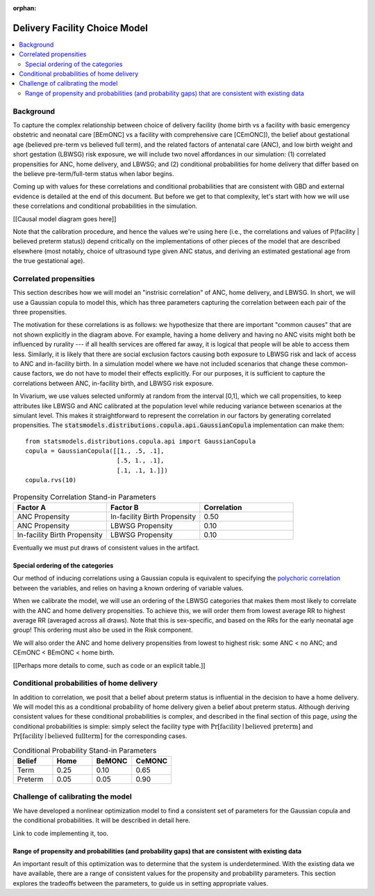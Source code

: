 :orphan:

.. _2024_facility_model_vivarium_mncnh_portfolio:

Delivery Facility Choice Model
==============================

.. contents::
   :local:
   :depth: 2

Background
----------

To capture the complex relationship between choice of delivery facility (home birth vs a facility with basic emergency obstetric and neonatal care [BEmONC] vs a facility with comprehensive care [CEmONC]), the belief about gestational age (believed pre-term vs believed full term), and the related factors of antenatal care (ANC), and low birth weight and short gestation (LBWSG) risk exposure, we will include two novel affordances in our simulation: (1) correlated propensities for ANC, home delivery, and LBWSG; and (2) conditional probabilities for home delivery that differ based on the believe pre-term/full-term status when labor begins.

Coming up with values for these correlations and conditional probabilities that are consistent with GBD and external evidence is detailed at the end of this document.  But before we get to that complexity, let's start with how we will use these correlations and conditional probabilities in the simulation.

[[Causal model diagram goes here]]

Note that the calibration procedure, and hence the values we're using here (i.e., the correlations and values of P(facility | believed preterm status)) depend critically on the implementations of other pieces of the model that are described elsewhere (most notably, choice of ultrasound type given ANC status, and deriving an estimated gestational age from the true gestational age).

Correlated propensities
-----------------------

This section describes how we will model an "instrisic correlation" of ANC, home delivery, and LBWSG.  In short, we will use a Gaussian copula to model this, which has three parameters capturing the correlation between each pair of the three propensities.

The motivation for these correlations is as follows: we hypothesize that there are important "common causes" that are not shown explicitly in the diagram above.  For example, having a home delivery and having no ANC visits might both be influenced by rurality --- if all health services are offered far away, it is logical that people will be able to access them less.
Similarly, it is likely that there are social exclusion factors causing both exposure to LBWSG risk and lack of access to ANC and in-facility birth.
In a simulation model where we have not included scenarios that change these common-cause factors, we do not have to model their effects explicitly.
For our purposes, it is sufficient to capture the correlations between ANC, in-facility birth, and LBWSG risk exposure.

In Vivarium, we use values selected uniformly at random from the interval [0,1], which we call propensities, to keep attributes like LBWSG and ANC calibrated at the population level while reducing variance between scenarios at the simulant level.  This makes it straightforward to represent the correlation in our factors by generating correlated propensities. The :code:`statsmodels.distributions.copula.api.GaussianCopula` implementation can make them::

    from statsmodels.distributions.copula.api import GaussianCopula
    copula = GaussianCopula([[1., .5, .1],
                             [.5, 1., .1],
                             [.1, .1, 1.]])
    copula.rvs(10)

.. list-table:: Propensity Correlation Stand-in Parameters
   :header-rows: 1
   :widths: 20 20 20

   * - Factor A
     - Factor B
     - Correlation
   * - ANC Propensity
     - In-facility Birth Propensity
     - 0.50
   * - ANC Propensity
     - LBWSG Propensity
     - 0.10
   * - In-facility Birth Propensity
     - LBWSG Propensity
     - 0.10

Eventually we must put draws of consistent values in the artifact.

Special ordering of the categories
~~~~~~~~~~~~~~~~~~~~~~~~~~~~~~~~~~

Our method of inducing correlations using a Gaussian copula is equivalent to specifying the `polychoric correlation <https://en.wikipedia.org/wiki/Polychoric_correlation>`_ between the variables, and relies on having a known ordering of variable values.

When we calibrate the model, we will use an ordering of the LBWSG categories that makes them most likely to correlate with the ANC and home delivery propensities.  To achieve this, we will order them from lowest average RR to highest average RR (averaged across all draws).  Note that this is sex-specific, and based on the RRs for the early neonatal age group!  This ordering must also be used in the Risk component.

We will also order the ANC and home delivery propensities from lowest to highest risk: some ANC < no ANC; and CEmONC < BEmONC < home birth.


[[Perhaps more details to come, such as code or an explicit table.]]

Conditional probabilities of home delivery
------------------------------------------

In addition to correlation, we posit that a belief about preterm status is influential in the decision to have a home delivery.  We will model this as a conditional probability of home delivery given a belief about preterm status.  Although deriving consistent values for these conditional probabilities is complex, and described in the final section of this page, *using* the conditional probabilities is simple: simply select the facility type with :math:`\text{Pr}[\text{facility}\mid\text{believed preterm}]` and :math:`\text{Pr}[\text{facility}\mid\text{believed fullterm}]` for the corresponding cases.

.. list-table:: Conditional Probability Stand-in Parameters
   :header-rows: 1
   :widths: 20 20 20 20

   * - Belief
     - Home
     - BeMONC
     - CeMONC
   * - Term
     - 0.25
     - 0.10
     - 0.65
   * - Preterm
     - 0.05
     - 0.05
     - 0.90

Challenge of calibrating the model
----------------------------------

We have developed a nonlinear optimization model to find a consistent set of parameters for the Gaussian copula and the conditional probabilities.
It will be described in detail here.

Link to code implementing it, too.


Range of propensity and probabilities (and probability gaps) that are consistent with existing data
~~~~~~~~~~~~~~~~~~~~~~~~~~~~~~~~~~~~~~~~~~~~~~~~~~~~~~~~~~~~~~~~~~~~~~~~~~~~~~~~~~~~~~~~~~~~~~~~~~~

An important result of this optimization was to determine that the system is underdetermined.  With the existing data we have available, there are a range of consistent values for the propensity and probability parameters.  This section explores the tradeoffs between the parameters, to guide us in setting appropriate values.